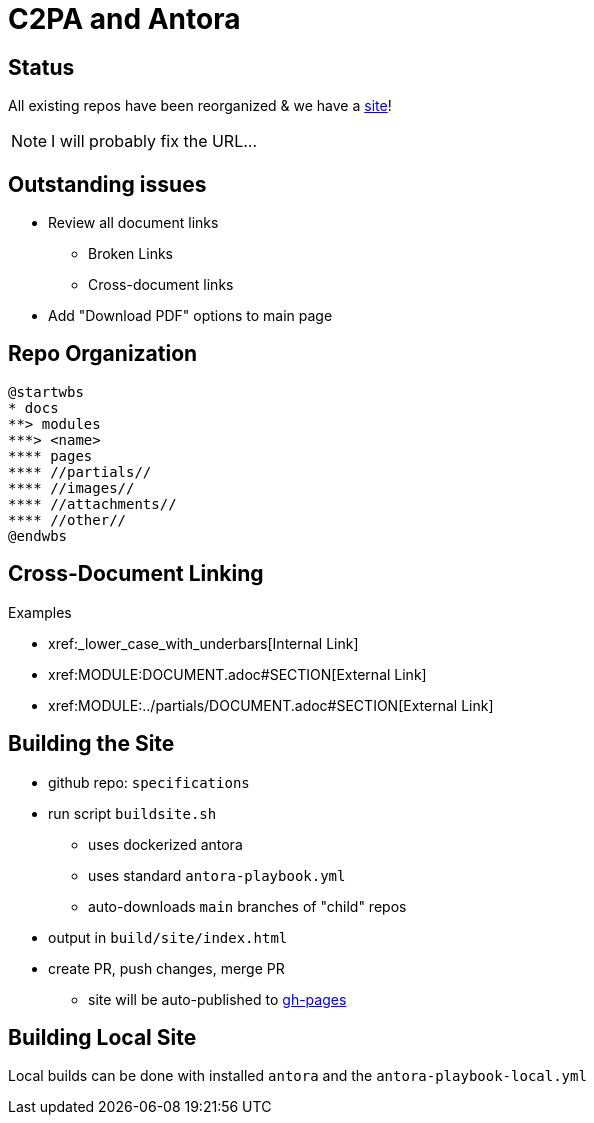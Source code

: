 :revealjs_theme: white

= C2PA and Antora

== Status

All existing repos have been reorganized & we have a https://c2pa.org/specifications/specifications/1.0/index.html[site]!

NOTE: I will probably fix the URL...

[.columns]
== Outstanding issues

* Review all document links
** Broken Links
** Cross-document links
* Add "Download PDF" options to main page


== Repo Organization

[plantuml, antora-layout]
....
@startwbs
* docs
**> modules
***> <name>
**** pages
**** //partials//
**** //images//
**** //attachments//
**** //other//
@endwbs
....


[.columns]
== Cross-Document Linking

.Examples
* pass:[xref:_lower_case_with_underbars[Internal Link]]
* pass:[xref:MODULE:DOCUMENT.adoc#SECTION[External Link]]
* pass:[xref:MODULE:../partials/DOCUMENT.adoc#SECTION[External Link]]

[.columns]
== Building the Site

[.column]
--
* github repo: `specifications`
* run script `buildsite.sh`
** uses dockerized antora 
** uses standard `antora-playbook.yml`
** auto-downloads `main` branches of "child" repos
* output in `build/site/index.html`
* create PR, push changes, merge PR
** site will be auto-published to https://c2pa.org/specifications/specifications/1.0/index.html[gh-pages]
--

== Building Local Site

Local builds can be done with installed `antora` and the `antora-playbook-local.yml`

 
